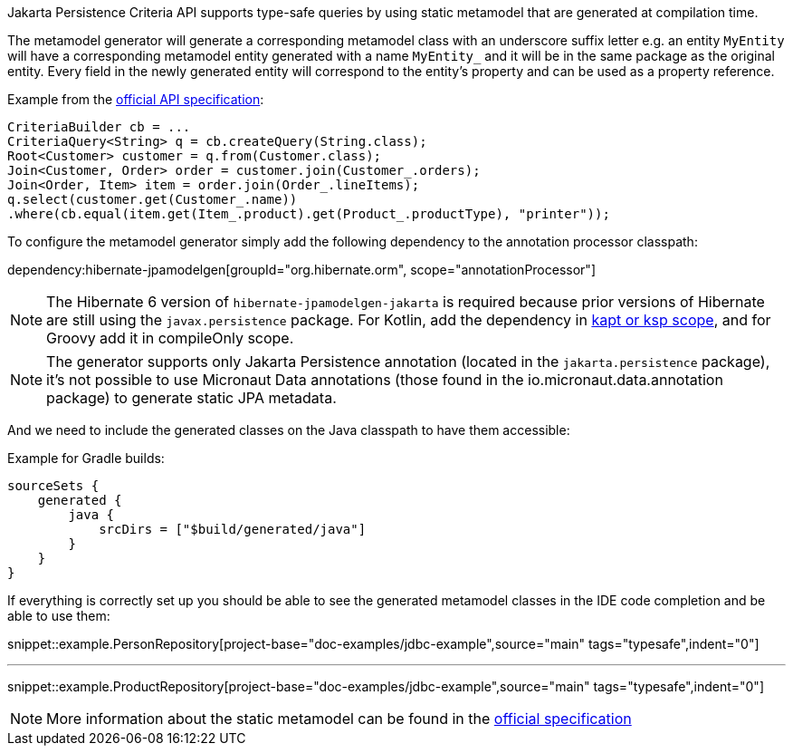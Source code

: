 Jakarta Persistence Criteria API supports type-safe queries by using static metamodel that are generated at compilation time.

The metamodel generator will generate a corresponding metamodel class with an underscore suffix letter e.g. an entity `MyEntity` will have a corresponding metamodel entity generated with a name `MyEntity_` and it will be in the same package as the original entity. Every field in the newly generated entity will correspond to the entity's property and can be used as a property reference.

Example from the https://jakarta.ee/specifications/persistence/3.0/jakarta-persistence-spec-3.0.html#a10643[official API specification]:

[source,java]
----
CriteriaBuilder cb = ...
CriteriaQuery<String> q = cb.createQuery(String.class);
Root<Customer> customer = q.from(Customer.class);
Join<Customer, Order> order = customer.join(Customer_.orders);
Join<Order, Item> item = order.join(Order_.lineItems);
q.select(customer.get(Customer_.name))
.where(cb.equal(item.get(Item_.product).get(Product_.productType), "printer"));
----

To configure the metamodel generator simply add the following dependency to the annotation processor classpath:

dependency:hibernate-jpamodelgen[groupId="org.hibernate.orm", scope="annotationProcessor"]

NOTE: The Hibernate 6 version of `hibernate-jpamodelgen-jakarta` is required because prior versions of Hibernate are still using the `javax.persistence` package.
For Kotlin, add the dependency in https://docs.micronaut.io/4.4.3/guide/#kaptOrKsp[kapt or ksp scope], and for Groovy add it in compileOnly scope.

NOTE: The generator supports only Jakarta Persistence annotation (located in the `jakarta.persistence` package), it's not possible to use Micronaut Data annotations (those found in the io.micronaut.data.annotation package) to generate static JPA metadata.

And we need to include the generated classes on the Java classpath to have them accessible:

Example for Gradle builds:

[source,groovy]
----
sourceSets {
    generated {
        java {
            srcDirs = ["$build/generated/java"]
        }
    }
}
----

If everything is correctly set up you should be able to see the generated metamodel classes in the IDE code completion and be able to use them:

snippet::example.PersonRepository[project-base="doc-examples/jdbc-example",source="main" tags="typesafe",indent="0"]

---

snippet::example.ProductRepository[project-base="doc-examples/jdbc-example",source="main" tags="typesafe",indent="0"]

NOTE: More information about the static metamodel can be found in the https://jakarta.ee/specifications/persistence/3.0/jakarta-persistence-spec-3.0.html#a6933[official specification]
